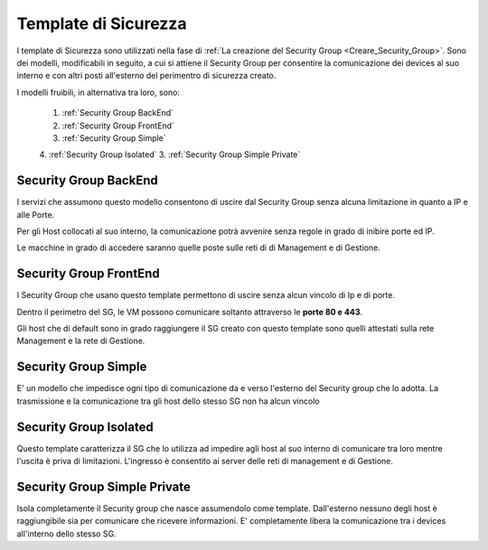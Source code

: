 .. _Template_Sicurezza:

**Template di Sicurezza**
*************************

I template di Sicurezza sono utilizzati
nella fase di :ref:`La creazione del Security Group <Creare_Security_Group>`.
Sono dei modelli, modificabili in seguito, a cui si attiene il Security Group
per consentire la comunicazione dei devices al suo interno e con
altri posti all'esterno del perimentro di sicurezza creato.

I modelli fruibili, in alternativa tra loro, sono:



    1. :ref:`Security Group BackEnd`
    2. :ref:`Security Group FrontEnd`
    3. :ref:`Security Group Simple`
    4. :ref:`Security Group Isolated`
    3. :ref:`Security Group Simple Private`


.. _Security Group BackEnd:

**Security Group BackEnd**
==========================

I servizi che assumono questo modello consentono di uscire
dal Security Group senza alcuna limitazione in quanto a IP e alle Porte.

Per gli Host collocati al suo interno, la comunicazione
potrà avvenire senza regole in grado di inibire porte ed IP.

Le macchine in grado di accedere saranno quelle
poste sulle reti di di Management e di Gestione.

.. _Security Group FrontEnd:

**Security Group FrontEnd**
===========================

I Security Group che usano questo template permettono di uscire
senza alcun vincolo di Ip e di porte.

Dentro il perimetro del SG, le VM possono comunicare
soltanto attraverso le **porte 80 e 443**.

Gli host che di default sono in grado raggiungere il SG creato con questo template
sono quelli attestati sulla rete Management e la rete di Gestione.



.. _Security Group Simple:

**Security Group Simple**
=========================

E' un modello che impedisce ogni tipo di comunicazione da e
verso l'esterno del Security group che lo adotta.
La trasmissione e la comunicazione tra gli host dello stesso SG
non ha alcun vincolo


.. _Security Group Isolated:

**Security Group Isolated**
===========================

Questo template caratterizza il SG che lo utilizza ad impedire
agli host al suo interno di comunicare tra loro
mentre l'uscita è priva di limitazioni.
L'ingresso è consentito ai server delle reti di management e di Gestione.



.. _Security Group Simple private:

**Security Group Simple Private**
=================================

Isola completamente il Security group che nasce assumendolo come
template. Dall'esterno nessuno degli host è raggiungibile
sia per comunicare che ricevere informazioni.
E' completamente libera la comunicazione tra i devices
all'interno dello stesso SG.